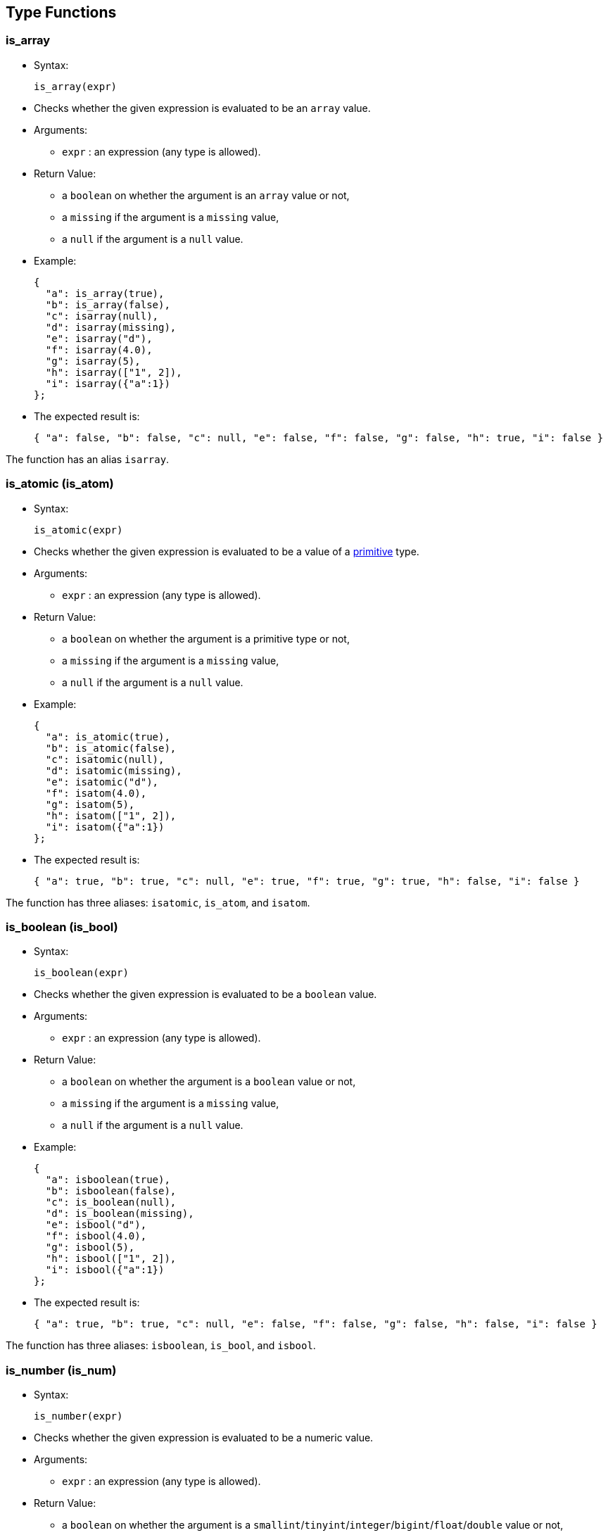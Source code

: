 [[type-functions]]
== Type Functions

[[is_array]]
=== is_array

* Syntax:
+
--------------
is_array(expr)
--------------
* Checks whether the given expression is evaluated to be an `array`
value.
* Arguments:
** `expr` : an expression (any type is allowed).
* Return Value:
** a `boolean` on whether the argument is an `array` value or not,
** a `missing` if the argument is a `missing` value,
** a `null` if the argument is a `null` value.
* Example:
+
-------------------------
{
  "a": is_array(true),
  "b": is_array(false),
  "c": isarray(null),
  "d": isarray(missing),
  "e": isarray("d"),
  "f": isarray(4.0),
  "g": isarray(5),
  "h": isarray(["1", 2]),
  "i": isarray({"a":1})
};
-------------------------
* The expected result is:
+
------------------------------------------------------------------------------------------------
{ "a": false, "b": false, "c": null, "e": false, "f": false, "g": false, "h": true, "i": false }
------------------------------------------------------------------------------------------------

The function has an alias `isarray`.

[[is_atomic-is_atom]]
=== is_atomic (is_atom)

* Syntax:
+
---------------
is_atomic(expr)
---------------
* Checks whether the given expression is evaluated to be a value of a
link:../datamodel.html#PrimitiveTypes[primitive] type.
* Arguments:
** `expr` : an expression (any type is allowed).
* Return Value:
** a `boolean` on whether the argument is a primitive type or not,
** a `missing` if the argument is a `missing` value,
** a `null` if the argument is a `null` value.
* Example:
+
-------------------------
{
  "a": is_atomic(true),
  "b": is_atomic(false),
  "c": isatomic(null),
  "d": isatomic(missing),
  "e": isatomic("d"),
  "f": isatom(4.0),
  "g": isatom(5),
  "h": isatom(["1", 2]),
  "i": isatom({"a":1})
};
-------------------------
* The expected result is:
+
--------------------------------------------------------------------------------------------
{ "a": true, "b": true, "c": null, "e": true, "f": true, "g": true, "h": false, "i": false }
--------------------------------------------------------------------------------------------

The function has three aliases: `isatomic`, `is_atom`, and `isatom`.

[[is_boolean-is_bool]]
=== is_boolean (is_bool)

* Syntax:
+
----------------
is_boolean(expr)
----------------
* Checks whether the given expression is evaluated to be a `boolean`
value.
* Arguments:
** `expr` : an expression (any type is allowed).
* Return Value:
** a `boolean` on whether the argument is a `boolean` value or not,
** a `missing` if the argument is a `missing` value,
** a `null` if the argument is a `null` value.
* Example:
+
---------------------------
{
  "a": isboolean(true),
  "b": isboolean(false),
  "c": is_boolean(null),
  "d": is_boolean(missing),
  "e": isbool("d"),
  "f": isbool(4.0),
  "g": isbool(5),
  "h": isbool(["1", 2]),
  "i": isbool({"a":1})
};
---------------------------
* The expected result is:
+
-----------------------------------------------------------------------------------------------
{ "a": true, "b": true, "c": null, "e": false, "f": false, "g": false, "h": false, "i": false }
-----------------------------------------------------------------------------------------------

The function has three aliases: `isboolean`, `is_bool`, and `isbool`.

[[is_number-is_num]]
=== is_number (is_num)

* Syntax:
+
---------------
is_number(expr)
---------------
* Checks whether the given expression is evaluated to be a numeric
value.
* Arguments:
** `expr` : an expression (any type is allowed).
* Return Value:
** a `boolean` on whether the argument is a
`smallint`/`tinyint`/`integer`/`bigint`/`float`/`double` value or not,
** a `missing` if the argument is a `missing` value,
** a `null` if the argument is a `null` value.
* Example:
+
-------------------------
{
  "a": is_number(true),
  "b": is_number(false),
  "c": isnumber(null),
  "d": isnumber(missing),
  "e": isnumber("d"),
  "f": isnum(4.0),
  "g": isnum(5),
  "h": isnum(["1", 2]),
  "i": isnum({"a":1})
};
-------------------------
* The expected result is:
+
-----------------------------------------------------------------------------------------------
{ "a": false, "b": false, "c": null, "e": false, "f": true, "g": true, "h": false, "i": false }
-----------------------------------------------------------------------------------------------

The function has three aliases: `isnumber`, `is_num`, and `isnum`.

[[is_object-is_obj]]
=== is_object (is_obj)

* Syntax:
+
---------------
is_object(expr)
---------------
* Checks whether the given expression is evaluated to be a `object`
value.
* Arguments:
** `expr` : an expression (any type is allowed).
* Return Value:
** a `boolean` on whether the argument is a `object` value or not,
** a `missing` if the argument is a `missing` value,
** a `null` if the argument is a `null` value.
* Example:
+
-------------------------
{
  "a": is_object(true),
  "b": is_object(false),
  "c": isobject(null),
  "d": isobject(missing),
  "e": isobj("d"),
  "f": isobj(4.0),
  "g": isobj(5),
  "h": isobj(["1", 2]),
  "i": isobj({"a":1})
};
-------------------------
* The expected result is:
+
\{ "a": false, "b": false, "c": null, "e": false, "f": false, "g":
false, "h": false, "i": true }

The function has three aliases: `isobject`, `is_obj`, and `isobj`.

[[is_string-is_str]]
=== is_string (is_str)

* Syntax:
+
---------------
is_string(expr)
---------------
* Checks whether the given expression is evaluated to be a `string`
value.
* Arguments:
** `expr` : an expression (any type is allowed).
* Return Value:
** a `boolean` on whether the argument is a `string` value or not,
** a `missing` if the argument is a `missing` value,
** a `null` if the argument is a `null` value.
* Example:
+
-----------------------
{
  "a": is_string(true),
  "b": isstring(false),
  "c": isstring(null),
  "d": isstr(missing),
  "e": isstr("d"),
  "f": isstr(4.0),
  "g": isstr(5),
  "h": isstr(["1", 2]),
  "i": isstr({"a":1})
};
-----------------------
* The expected result is:
+
------------------------------------------------------------------------------------------------
{ "a": false, "b": false, "c": null, "e": true, "f": false, "g": false, "h": false, "i": false }
------------------------------------------------------------------------------------------------

The function has three aliases: `isstring`, `is_str`, and `isstr`.

[[is_null]]
=== is_null

* Syntax:
+
-------------
is_null(expr)
-------------
* Checks whether the given expression is evaluated to be a `null` value.
* Arguments:
** `expr` : an expression (any type is allowed).
* Return Value:
** a `boolean` on whether the variable is a `null` or not,
** a `missing` if the input is `missing`.
* Example:
+
------------------------------------------------------------------
{ "v1": is_null(null), "v2": is_null(1), "v3": is_null(missing) };
------------------------------------------------------------------
* The expected result is:
+
---------------------------
{ "v1": true, "v2": false }
---------------------------

The function has an alias `isnull`.

[[is_missing]]
=== is_missing

* Syntax:
+
----------------
is_missing(expr)
----------------
* Checks whether the given expression is evaluated to be a `missing`
value.
* Arguments:
** `expr` : an expression (any type is allowed).
* Return Value:
** a `boolean` on whether the variable is a `missing` or not.
* Example:
+
---------------------------------------------------------------------------
{ "v1": is_missing(null), "v2": is_missing(1), "v3": is_missing(missing) };
---------------------------------------------------------------------------
* The expected result is:
+
----------------------------------------
{ "v1": false, "v2": false, "v3": true }
----------------------------------------

The function has an alias `ismissing`.

[[is_unknown]]
=== is_unknown

* Syntax:
+
----------------
is_unknown(expr)
----------------
* Checks whether the given variable is a `null` value or a `missing`
value.
* Arguments:
** `expr` : an expression (any type is allowed).
* Return Value:
** a `boolean` on whether the variable is a `null`/``missing` value
(`true`) or not (`false`).
* Example:
+
---------------------------------------------------------------------------
{ "v1": is_unknown(null), "v2": is_unknown(1), "v3": is_unknown(missing) };
---------------------------------------------------------------------------
* The expected result is:
+
---------------------------------------
{ "v1": true, "v2": false, "v3": true }
---------------------------------------

The function has an alias `isunknown`.

[[to_array]]
=== to_array

* Syntax:
+
--------------
to_array(expr)
--------------
* Converts input value to an `array` value
* Arguments:
** `expr` : an expression
* Return Value:
** if the argument is `missing` then `missing` is returned
** if the argument is `null` then `null` is returned
** if the argument is of `array` type then it is returned as is
** if the argument is of `multiset` type then it is returned as an
`array` with elements in an undefined order
** otherwise an `array` containing the input expression as its single
item is returned
* Example:
+
------------------------------
{
  "v1": to_array("asterix"),
  "v2": to_array(["asterix"]),
};
------------------------------
* The expected result is:
+
----------------------------------------
{ "v1": ["asterix"], "v2": ["asterix"] }
----------------------------------------

The function has an alias `toarray`.

[[to_atomic-to_atom]]
=== to_atomic (to_atom)

* Syntax:
+
---------------
to_atomic(expr)
---------------
* Converts input value to a
link:../datamodel.html#PrimitiveTypes[primitive] value
* Arguments:
** `expr` : an expression
* Return Value:
** if the argument is `missing` then `missing` is returned
** if the argument is `null` then `null` is returned
** if the argument is of primitive type then it is returned as is
** if the argument is of `array` or `multiset` type and has only one
element then the result of invoking to_atomic() on that element is
returned
** if the argument is of `object` type and has only one field then the
result of invoking to_atomic() on the value of that field is returned
** otherwise `null` is returned
* Example:
+
----------------------------------------
{
  "v1": to_atomic("asterix"),
  "v2": to_atomic(["asterix"]),
  "v3": to_atomic([0, 1]),
  "v4": to_atomic({"value": "asterix"}),
  "v5": to_number({"x": 1, "y": 2})
};
----------------------------------------
* The expected result is:
+
-----------------------------------------------------------------------------
{ "v1": "asterix", "v2": "asterix", "v3": null, "v4": "asterix", "v5": null }
-----------------------------------------------------------------------------

The function has three aliases: `toatomic`, `to_atom`, and `toatom`.

[[to_boolean-to_bool]]
=== to_boolean (to_bool)

* Syntax:
+
----------------
to_boolean(expr)
----------------
* Converts input value to a `boolean` value
* Arguments:
** `expr` : an expression
* Return Value:
** if the argument is `missing` then `missing` is returned
** if the argument is `null` then `null` is returned
** if the argument is of `boolean` type then it is returned as is
** if the argument is of numeric type then `false` is returned if it is
`0` or `NaN`, otherwise `true`
** if the argument is of `string` type then `false` is returned if it's
empty, otherwise `true`
** if the argument is of `array` or `multiset` type then `false` is
returned if it's size is `0`, otherwise `true`
** if the argument is of `object` type then `false` is returned if it
has no fields, otherwise `true`
** type error is raised for all other input types
* Example:
+
-----------------------------
{
  "v1": to_boolean(0),
  "v2": to_boolean(1),
  "v3": to_boolean(""),
  "v4": to_boolean("asterix")
};
-----------------------------
* The expected result is:
+
----------------------------------------------------
{ "v1": false, "v2": true, "v3": false, "v4": true }
----------------------------------------------------

The function has three aliases: `toboolean`, `to_bool`, and `tobool`.

[[to_bigint]]
=== to_bigint

* Syntax:
+
---------------
to_bigint(expr)
---------------
* Converts input value to an integer value
* Arguments:
** `expr` : an expression
* Return Value:
** if the argument is `missing` then `missing` is returned
** if the argument is `null` then `null` is returned
** if the argument is of `boolean` type then `1` is returned if it is
`true`, `0` if it is `false`
** if the argument is of numeric integer type then it is returned as the
same value of `bigint` type
** if the argument is of numeric `float`/`double` type then it is
converted to `bigint` type
** if the argument is of `string` type and can be parsed as integer then
that integer value is returned, otherwise `null` is returned
** if the argument is of `array`/`multiset`/`object` type then `null` is
returned
** type error is raised for all other input types
* Example:
+
------------------------------------
{
  "v1": to_bigint(false),
  "v2": to_bigint(true),
  "v3": to_bigint(10),
  "v4": to_bigint(float("1e100")),
  "v5": to_bigint(double("1e1000")),
  "v6": to_bigint("20")
};
------------------------------------
* The expected result is:
+
----------------------------------------------------------------------------------------------
{ "v1": 0, "v2": 1, "v3": 10, "v4": 9223372036854775807, "v5": 9223372036854775807, "v6": 20 }
----------------------------------------------------------------------------------------------

The function has an alias `tobigint`.

[[to_double]]
=== to_double

* Syntax:
+
---------------
to_double(expr)
---------------
* Converts input value to a `double` value
* Arguments:
** `expr` : an expression
* Return Value:
** if the argument is `missing` then `missing` is returned
** if the argument is `null` then `null` is returned
** if the argument is of `boolean` type then `1.0` is returned if it is
`true`, `0.0` if it is `false`
** if the argument is of numeric type then it is returned as the value
of `double` type
** if the argument is of `string` type and can be parsed as `double`
then that `double` value is returned, otherwise `null` is returned
** if the argument is of `array`/`multiset`/`object` type then `null` is
returned
** type error is raised for all other input types
* Example:
+
-------------------------
{
  "v1": to_double(false),
  "v2": to_double(true),
  "v3": to_double(10),
  "v4": to_double(11.5),
  "v5": to_double("12.5")
};
-------------------------
* The expected result is:
+
------------------------------------------------------------
{ "v1": 0.0, "v2": 1.0, "v3": 10.0, "v4": 11.5, "v5": 12.5 }
------------------------------------------------------------

The function has an alias `todouble`.

[[to_number-to_num]]
=== to_number (to_num)

* Syntax:
+
---------------
to_number(expr)
---------------
* Converts input value to a numeric value
* Arguments:
** `expr` : an expression
* Return Value:
** if the argument is `missing` then `missing` is returned
** if the argument is `null` then `null` is returned
** if the argument is of numeric type then it is returned as is
** if the argument is of `boolean` type then `1` is returned if it is
`true`, `0` if it is `false`
** if the argument is of `string` type and can be parsed as `bigint`
then that `bigint` value is returned, otherwise if it can be parsed as
`double` then that `double` value is returned, otherwise `null` is
returned
** if the argument is of `array`/`multiset`/`object` type then `null` is
returned
** type error is raised for all other input types
* Example:
+
-------------------------
{
  "v1": to_number(false),
  "v2": to_number(true),
  "v3": to_number(10),
  "v4": to_number(11.5),
  "v5": to_number("12.5")
};
-------------------------
* The expected result is:
+
------------------------------------------------------
{ "v1": 0, "v2": 1, "v3": 10, "v4": 11.5, "v5": 12.5 }
------------------------------------------------------

The function has three aliases: `tonumber`, `to_num`, and `tonum`.

[[to_object-to_obj]]
=== to_object (to_obj)

* Syntax:
+
---------------
to_object(expr)
---------------
* Converts input value to an `object` value
* Arguments:
** `expr` : an expression
* Return Value:
** if the argument is `missing` then `missing` is returned
** if the argument is `null` then `null` is returned
** if the argument is of `object` type then it is returned as is
** otherwise an empty `object` is returned
* Example:
+
----------------------------------------
{
  "v1": to_object({"value": "asterix"}),
  "v2": to_object("asterix")
};
----------------------------------------
* The expected result is:
+
----------------------------------------
{ "v1": {"value": "asterix"}, "v2": {} }
----------------------------------------

The function has three aliases: `toobject`, `to_obj`, and `toobj`.

[[to_string-to_str]]
=== to_string (to_str)

* Syntax:
+
---------------
to_string(expr)
---------------
* Converts input value to a string value
* Arguments:
** `expr` : an expression
* Return Value:
** if the argument is `missing` then `missing` is returned
** if the argument is `null` then `null` is returned
** if the argument is of `boolean` type then `"true"` is returned if it
is `true`, `"false"` if it is `false`
** if the argument is of numeric type then its string representation is
returned
** if the argument is of `string` type then it is returned as is
** if the argument is of `array`/`multiset`/`object` type then `null` is
returned
** type error is raised for all other input types
* Example:
+
----------------------------
{
  "v1": to_string(false),
  "v2": to_string(true),
  "v3": to_string(10),
  "v4": to_string(11.5),
  "v5": to_string("asterix")
};
----------------------------
* The expected result is:
+
--------------------------------------------------------------------------
{ "v1": "false", "v2": "true", "v3": "10", "v4": "11.5", "v5": "asterix" }
--------------------------------------------------------------------------

The function has three aliases: `tostring`, `to_str`, and `tostr`.
